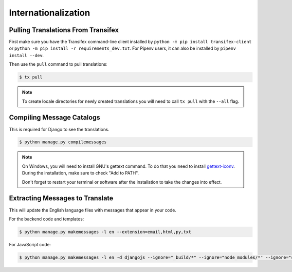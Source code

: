 Internationalization
====================

Pulling Translations From Transifex
-----------------------------------

First make sure you have the Transifex command-line client installed by ``python -m pip install transifex-client`` or ``python -m pip install -r requirements_dev.txt``. For Pipenv users, it can also be installed by ``pipenv install --dev``.

Then use the ``pull`` command to pull translations:

.. code-block:: console

 $ tx pull

.. note::

    To create locale directories for newly created translations you will need to call ``tx pull`` with the ``--all`` flag.


Compiling Message Catalogs
--------------------------

This is required for Django to see the translations.

.. code-block:: console

 $ python manage.py compilemessages

.. note::

  On Windows, you will need to install GNU's gettext command.
  To do that you need to install `gettext-iconv <https://mlocati.github.io/articles/gettext-iconv-windows.html>`_.
  During the installation, make sure to check "Add to PATH".

  Don't forget to restart your terminal or software after the installation to take the changes into effect.


Extracting Messages to Translate
--------------------------------

This will update the English language files with messages that appear in your code.

For the backend code and templates:

.. code-block:: console

 $ python manage.py makemessages -l en --extension=email,html,py,txt

For JavaScript code:

.. code-block:: console

 $ python manage.py makemessages -l en -d djangojs --ignore="_build/*" --ignore="node_modules/*" --ignore="saleor/static/assets/*"
